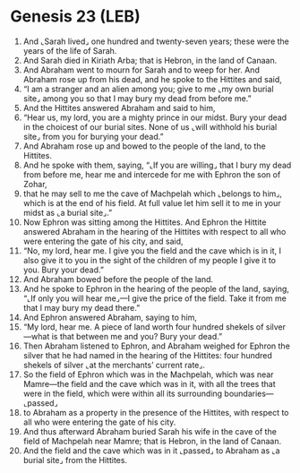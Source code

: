 * Genesis 23 (LEB)
:PROPERTIES:
:ID: LEB/01-GEN23
:END:

1. And ⌞Sarah lived⌟ one hundred and twenty-seven years; these were the years of the life of Sarah.
2. And Sarah died in Kiriath Arba; that is Hebron, in the land of Canaan.
3. And Abraham went to mourn for Sarah and to weep for her. And Abraham rose up from his dead, and he spoke to the Hittites and said,
4. “I am a stranger and an alien among you; give to me ⌞my own burial site⌟ among you so that I may bury my dead from before me.”
5. And the Hittites answered Abraham and said to him,
6. “Hear us, my lord, you are a mighty prince in our midst. Bury your dead in the choicest of our burial sites. None of us ⌞will withhold his burial site⌟ from you for burying your dead.”
7. And Abraham rose up and bowed to the people of the land, to the Hittites.
8. And he spoke with them, saying, “⌞If you are willing⌟ that I bury my dead from before me, hear me and intercede for me with Ephron the son of Zohar,
9. that he may sell to me the cave of Machpelah which ⌞belongs to him⌟, which is at the end of his field. At full value let him sell it to me in your midst as ⌞a burial site⌟.”
10. Now Ephron was sitting among the Hittites. And Ephron the Hittite answered Abraham in the hearing of the Hittites with respect to all who were entering the gate of his city, and said,
11. “No, my lord, hear me. I give you the field and the cave which is in it, I also give it to you in the sight of the children of my people I give it to you. Bury your dead.”
12. And Abraham bowed before the people of the land.
13. And he spoke to Ephron in the hearing of the people of the land, saying, “⌞If only you will hear me⌟—I give the price of the field. Take it from me that I may bury my dead there.”
14. And Ephron answered Abraham, saying to him,
15. “My lord, hear me. A piece of land worth four hundred shekels of silver—what is that between me and you? Bury your dead.”
16. Then Abraham listened to Ephron, and Abraham weighed for Ephron the silver that he had named in the hearing of the Hittites: four hundred shekels of silver ⌞at the merchants’ current rate⌟.
17. So the field of Ephron which was in the Machpelah, which was near Mamre—the field and the cave which was in it, with all the trees that were in the field, which were within all its surrounding boundaries—⌞passed⌟
18. to Abraham as a property in the presence of the Hittites, with respect to all who were entering the gate of his city.
19. And thus afterward Abraham buried Sarah his wife in the cave of the field of Machpelah near Mamre; that is Hebron, in the land of Canaan.
20. And the field and the cave which was in it ⌞passed⌟ to Abraham as ⌞a burial site⌟ from the Hittites.

